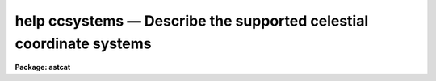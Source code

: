 .. _help ccsystems:

help ccsystems — Describe the supported celestial coordinate systems
====================================================================

**Package: astcat**

.. raw:: html

